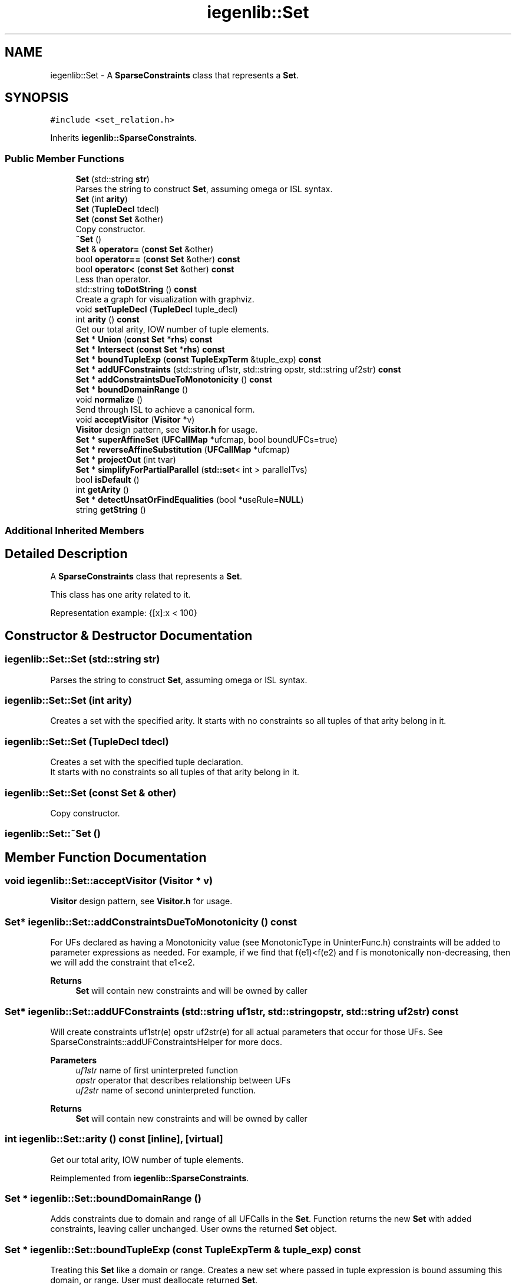 .TH "iegenlib::Set" 3 "Sun Jul 12 2020" "My Project" \" -*- nroff -*-
.ad l
.nh
.SH NAME
iegenlib::Set \- A \fBSparseConstraints\fP class that represents a \fBSet\fP\&.  

.SH SYNOPSIS
.br
.PP
.PP
\fC#include <set_relation\&.h>\fP
.PP
Inherits \fBiegenlib::SparseConstraints\fP\&.
.SS "Public Member Functions"

.in +1c
.ti -1c
.RI "\fBSet\fP (std::string \fBstr\fP)"
.br
.RI "Parses the string to construct \fBSet\fP, assuming omega or ISL syntax\&. "
.ti -1c
.RI "\fBSet\fP (int \fBarity\fP)"
.br
.ti -1c
.RI "\fBSet\fP (\fBTupleDecl\fP tdecl)"
.br
.ti -1c
.RI "\fBSet\fP (\fBconst\fP \fBSet\fP &other)"
.br
.RI "Copy constructor\&. "
.ti -1c
.RI "\fB~Set\fP ()"
.br
.ti -1c
.RI "\fBSet\fP & \fBoperator=\fP (\fBconst\fP \fBSet\fP &other)"
.br
.ti -1c
.RI "bool \fBoperator==\fP (\fBconst\fP \fBSet\fP &other) \fBconst\fP"
.br
.ti -1c
.RI "bool \fBoperator<\fP (\fBconst\fP \fBSet\fP &other) \fBconst\fP"
.br
.RI "Less than operator\&. "
.ti -1c
.RI "std::string \fBtoDotString\fP () \fBconst\fP"
.br
.RI "Create a graph for visualization with graphviz\&. "
.ti -1c
.RI "void \fBsetTupleDecl\fP (\fBTupleDecl\fP tuple_decl)"
.br
.ti -1c
.RI "int \fBarity\fP () \fBconst\fP"
.br
.RI "Get our total arity, IOW number of tuple elements\&. "
.ti -1c
.RI "\fBSet\fP * \fBUnion\fP (\fBconst\fP \fBSet\fP *\fBrhs\fP) \fBconst\fP"
.br
.ti -1c
.RI "\fBSet\fP * \fBIntersect\fP (\fBconst\fP \fBSet\fP *\fBrhs\fP) \fBconst\fP"
.br
.ti -1c
.RI "\fBSet\fP * \fBboundTupleExp\fP (\fBconst\fP \fBTupleExpTerm\fP &tuple_exp) \fBconst\fP"
.br
.ti -1c
.RI "\fBSet\fP * \fBaddUFConstraints\fP (std::string uf1str, std::string opstr, std::string uf2str) \fBconst\fP"
.br
.ti -1c
.RI "\fBSet\fP * \fBaddConstraintsDueToMonotonicity\fP () \fBconst\fP"
.br
.ti -1c
.RI "\fBSet\fP * \fBboundDomainRange\fP ()"
.br
.ti -1c
.RI "void \fBnormalize\fP ()"
.br
.RI "Send through ISL to achieve a canonical form\&. "
.ti -1c
.RI "void \fBacceptVisitor\fP (\fBVisitor\fP *v)"
.br
.RI "\fBVisitor\fP design pattern, see \fBVisitor\&.h\fP for usage\&. "
.ti -1c
.RI "\fBSet\fP * \fBsuperAffineSet\fP (\fBUFCallMap\fP *ufcmap, bool boundUFCs=true)"
.br
.ti -1c
.RI "\fBSet\fP * \fBreverseAffineSubstitution\fP (\fBUFCallMap\fP *ufcmap)"
.br
.ti -1c
.RI "\fBSet\fP * \fBprojectOut\fP (int tvar)"
.br
.ti -1c
.RI "\fBSet\fP * \fBsimplifyForPartialParallel\fP (\fBstd::set\fP< int > parallelTvs)"
.br
.ti -1c
.RI "bool \fBisDefault\fP ()"
.br
.ti -1c
.RI "int \fBgetArity\fP ()"
.br
.ti -1c
.RI "\fBSet\fP * \fBdetectUnsatOrFindEqualities\fP (bool *useRule=\fBNULL\fP)"
.br
.ti -1c
.RI "string \fBgetString\fP ()"
.br
.in -1c
.SS "Additional Inherited Members"
.SH "Detailed Description"
.PP 
A \fBSparseConstraints\fP class that represents a \fBSet\fP\&. 

This class has one arity related to it\&.
.PP
Representation example: {[x]:x < 100} 
.SH "Constructor & Destructor Documentation"
.PP 
.SS "iegenlib::Set::Set (std::string str)"

.PP
Parses the string to construct \fBSet\fP, assuming omega or ISL syntax\&. 
.SS "iegenlib::Set::Set (int arity)"
Creates a set with the specified arity\&. It starts with no constraints so all tuples of that arity belong in it\&. 
.SS "iegenlib::Set::Set (\fBTupleDecl\fP tdecl)"
Creates a set with the specified tuple declaration\&. 
.br
 It starts with no constraints so all tuples of that arity belong in it\&. 
.SS "iegenlib::Set::Set (\fBconst\fP \fBSet\fP & other)"

.PP
Copy constructor\&. 
.SS "iegenlib::Set::~Set ()"

.SH "Member Function Documentation"
.PP 
.SS "void iegenlib::Set::acceptVisitor (\fBVisitor\fP * v)"

.PP
\fBVisitor\fP design pattern, see \fBVisitor\&.h\fP for usage\&. 
.SS "\fBSet\fP* iegenlib::Set::addConstraintsDueToMonotonicity () const"
For UFs declared as having a Monotonicity value (see MonotonicType in UninterFunc\&.h) constraints will be added to parameter expressions as needed\&. For example, if we find that f(e1)<f(e2) and f is monotonically non-decreasing, then we will add the constraint that e1<e2\&.
.PP
\fBReturns\fP
.RS 4
\fBSet\fP will contain new constraints and will be owned by caller 
.RE
.PP

.SS "\fBSet\fP* iegenlib::Set::addUFConstraints (std::string uf1str, std::string opstr, std::string uf2str) const"
Will create constraints uf1str(e) opstr uf2str(e) for all actual parameters that occur for those UFs\&. See SparseConstraints::addUFConstraintsHelper for more docs\&.
.PP
\fBParameters\fP
.RS 4
\fIuf1str\fP name of first uninterpreted function 
.br
\fIopstr\fP operator that describes relationship between UFs 
.br
\fIuf2str\fP name of second uninterpreted function\&.
.RE
.PP
\fBReturns\fP
.RS 4
\fBSet\fP will contain new constraints and will be owned by caller 
.RE
.PP

.SS "int iegenlib::Set::arity () const\fC [inline]\fP, \fC [virtual]\fP"

.PP
Get our total arity, IOW number of tuple elements\&. 
.PP
Reimplemented from \fBiegenlib::SparseConstraints\fP\&.
.SS "\fBSet\fP * iegenlib::Set::boundDomainRange ()"
Adds constraints due to domain and range of all UFCalls in the \fBSet\fP\&. Function returns the new \fBSet\fP with added constraints, leaving caller unchanged\&. User owns the returned \fBSet\fP object\&. 
.SS "\fBSet\fP * iegenlib::Set::boundTupleExp (\fBconst\fP \fBTupleExpTerm\fP & tuple_exp) const"
Treating this \fBSet\fP like a domain or range\&. Creates a new set where passed in tuple expression is bound assuming this domain, or range\&. User must deallocate returned \fBSet\fP\&.
.PP
\fBParameters\fP
.RS 4
\fItuple_exp\fP Expression tuple to bound\&. Could just have one elem\&.
.RE
.PP
\fBReturns\fP
.RS 4
\fBSet\fP will contain all bounds on expressions in tuple expression\&. 
.RE
.PP

.SS "\fBSet\fP * iegenlib::Set::detectUnsatOrFindEqualities (bool * useRule = \fC\fBNULL\fP\fP)"

.SS "int iegenlib::Set::getArity ()\fC [inline]\fP"

.SS "string iegenlib::Set::getString ()"
This function generates a string representation of the \fBSet\fP\&. There are two differences between this function and other string genrators, like toString, and prettyPrintSring: (1) it uses visitor patter (2) The generated string is better formatted, for instance while other functions generate something like following for some relation: {[i,j] : i - j = 0 && i - 6 >= 0 && -j + 2 >= 0} This function genrates bellow for the same relation: {[i,j] : i = j && 0 <= i && j <= 2} For more examples see the getString test case in \fBset_relation_test\&.cc\fP 
.SS "\fBSet\fP * iegenlib::Set::Intersect (\fBconst\fP \fBSet\fP * rhs) const"
Intersect this set with the given other one (i\&.e\&., this Intersect rhs)\&. Returns a new \fBSet\fP, which the caller is responsible for deallocating\&. 
.PP
\fBParameters\fP
.RS 4
\fIrhs\fP (not adopted) 
.RE
.PP

.SS "bool iegenlib::Set::isDefault ()\fC [inline]\fP"

.SS "void iegenlib::Set::normalize ()"

.PP
Send through ISL to achieve a canonical form\&. 
.SS "bool iegenlib::Set::operator< (\fBconst\fP \fBSet\fP & other) const"

.PP
Less than operator\&. Less than operator\&. Compare two \fBSet\fP in the following order:
.IP "1." 4
by arity: mArity
.IP "2." 4
by Conjunctions: using SparseConstraints::operator<(Exp) 
.PP
\fBParameters\fP
.RS 4
\fIother,object\fP to be compared 
.RE
.PP

.PP

.SS "\fBSet\fP & iegenlib::Set::operator= (\fBconst\fP \fBSet\fP & other)"

.SS "bool iegenlib::Set::operator== (\fBconst\fP \fBSet\fP & other) const"
Equal operator\&.
.PP
\fBParameters\fP
.RS 4
\fIother,object\fP to be compared 
.RE
.PP

.SS "\fBSet\fP * iegenlib::Set::projectOut (int tvar)"
Projects out tuple var No\&. tvar, if it is not an argument to a UFCall\&. If tvar is an argument to some UFCall, then returns NULL\&.
.PP
Projects out tuple varrable No\&. tvar if tvar is not argument to any UFCall tvar is calculated based on ariety starting from 0\&. Consequently, to project out jp from S: tvar = 5 S = {[i,j,k,ip,jp,kp] : \&.\&.\&.}
.PP
NOTE: if tvar is argument some UFCall, then we cannot project it out and functions returns NULL\&. Ex: if \fBcol(k)\fP in constraints exists we cannot project out 'k' 
.SS "\fBSet\fP * iegenlib::Set::reverseAffineSubstitution (\fBUFCallMap\fP * ufcmap)"
Creates a sub non-affine set from an affine set\&. By replacing symbolic constants that are representative of UFCalls with their respective UFCalls\&. The function does not own the ufcmap\&.
.PP
Creates a super affine set from a non-affine set\&. To do this: (1) We add constraints due to all UFCalls' domain and range (2) We replace all UFCalls with symbolic constants found in the ufc map\&. The function does not own the ufcmap\&. 
.SS "void iegenlib::Set::setTupleDecl (\fBTupleDecl\fP tuple_decl)\fC [virtual]\fP"
For all conjunctions, sets them to the given tuple declaration\&. If there are some constants that don't agree then throws exception\&. If replacing a constant with a variable ignores the substitution in that conjunction\&. Also modifies arity to match\&. 
.PP
Reimplemented from \fBiegenlib::SparseConstraints\fP\&.
.SS "\fBSet\fP * iegenlib::Set::simplifyForPartialParallel (\fBstd::set\fP< int > parallelTvs)"
This function simplifies constraints sets of non-affine sets that are targeted for level set parallelism\&. These sets are representative of data access dependency relations\&. For level set parallelism, we need to create an optimized inspector code that checks data dependency based these constraints in run time\&. This function is implementation of Simplification Algorithm that simplifies dependency relations, so we can generate optimized inspector code from constraint sets\&.
.PP
This function simplifies constraints of non-affine sets that are targeted for level set parallelism\&. These sets are representative of data access dependency relations\&. For level set parallelism, we need to create an optimized inspector code that checks data dependency based these constraints in run time\&. This function is implementation of Simplification Algorithm that simplifies dependency relations, so we can generate optimized inspector code from constraint sets\&. 
.SS "\fBSet\fP * iegenlib::Set::superAffineSet (\fBUFCallMap\fP * ufcmap, bool boundUFCs = \fCtrue\fP)"
Creates a super affine set from a non-affine set\&. To do this: (1) OPTIONAL: We add constraints due to all UFCalls' domain and range (2) We replace all UFCalls with symbolic constants in the ufc map\&. ufcmap: is going to pupulated with UFCs and their eq\&. symbolic constants it can be later used to replace back the UFCs with reverseAffineSubstitution boundUFCs: for most purposes we probably want to bound domain and range 
.br
 of UFCalls in a set before turning it into a super affine set\&. However, sometimes it might be desiarable not to do that, e\&.g in rule instantiation The function does not own the ufcmap\&.
.PP
Creates a super affine set from a non-affine set\&. To do this: (1) We add constraints due to all UFCalls' domain and range (2) We replace all UFCalls with symbolic constants found in the ufc map\&. The function does not own the ufcmap\&. 
.SS "std::string iegenlib::Set::toDotString () const\fC [virtual]\fP"

.PP
Create a graph for visualization with graphviz\&. 
.PP
Reimplemented from \fBiegenlib::SparseConstraints\fP\&.
.SS "\fBSet\fP * iegenlib::Set::Union (\fBconst\fP \fBSet\fP * rhs) const"
Union this set with the given other one (i\&.e\&., this Union rhs)\&. Returns a new \fBSet\fP, which the caller is responsible for deallocating\&. 
.PP
\fBParameters\fP
.RS 4
\fIrhs\fP (not adopted) 
.RE
.PP


.SH "Author"
.PP 
Generated automatically by Doxygen for My Project from the source code\&.
